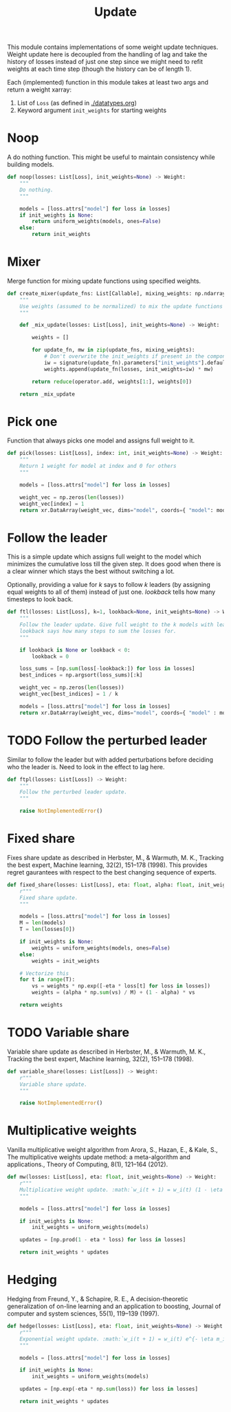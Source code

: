 #+TITLE: Update

#+PROPERTY: header-args :eval never :tangle ./update.py

#+BEGIN_SRC python :exports none
  """
  This file is generated using an accompanying org file.
  Do not edit manually.
  """
#+END_SRC

This module contains implementations of some weight update techniques. Weight
update here is decoupled from the handling of lag and take the history of losses
instead of just one step since we might need to refit weights at each time step
(though the history can be of length 1).

Each (implemented) function in this module takes at least two args and return a
weight xarray:

1. List of ~Loss~ (as defined in [[./datatypes.org]])
2. Keyword argument ~init_weights~ for starting weights

#+BEGIN_SRC python :exports none
  import xarray as xr
  import numpy as np
  from typing import List, Callable
  from ledge.datatypes import Loss, Weight
  from ledge.utils import uniform_weights
  from inspect import signature
  from functools import reduce
  import operator
#+END_SRC

* Noop
A do nothing function. This might be useful to maintain consistency while
building models.

#+BEGIN_SRC python
  def noop(losses: List[Loss], init_weights=None) -> Weight:
      """
      Do nothing.
      """

      models = [loss.attrs["model"] for loss in losses]
      if init_weights is None:
          return uniform_weights(models, ones=False)
      else:
          return init_weights
#+END_SRC

* Mixer
Merge function for mixing update functions using specified weights.

#+BEGIN_SRC python
  def create_mixer(update_fns: List[Callable], mixing_weights: np.ndarray) -> Callable:
      """
      Use weights (assumed to be normalized) to mix the update functions
      """

      def _mix_update(losses: List[Loss], init_weights=None) -> Weight:

          weights = []

          for update_fn, mw in zip(update_fns, mixing_weights):
              # Don't overwrite the init_weights if present in the component updater
              iw = signature(update_fn).parameters["init_weights"].default or init_weights
              weights.append(update_fn(losses, init_weights=iw) * mw)

          return reduce(operator.add, weights[1:], weights[0])

      return _mix_update
#+END_SRC

* Pick one
Function that always picks one model and assigns full weight to it.

#+BEGIN_SRC python
  def pick(losses: List[Loss], index: int, init_weights=None) -> Weight:
      """
      Return 1 weight for model at index and 0 for others
      """

      models = [loss.attrs["model"] for loss in losses]

      weight_vec = np.zeros(len(losses))
      weight_vec[index] = 1
      return xr.DataArray(weight_vec, dims="model", coords={ "model": models })
#+END_SRC

* Follow the leader
This is a simple update which assigns full weight to the model which minimizes
the cumulative loss till the given step. It does good when there is a clear
winner which stays the best without switching a lot.

Optionally, providing a value for /k/ says to follow /k/ leaders (by assigning equal
weights to all of them) instead of just one. /lookback/ tells how many timesteps
to look back.

#+BEGIN_SRC python
  def ftl(losses: List[Loss], k=1, lookback=None, init_weights=None) -> Weight:
      """
      Follow the leader update. Give full weight to the k models with least loss.
      lookback says how many steps to sum the losses for.
      """

      if lookback is None or lookback < 0:
          lookback = 0

      loss_sums = [np.sum(loss[-lookback:]) for loss in losses]
      best_indices = np.argsort(loss_sums)[:k]

      weight_vec = np.zeros(len(losses))
      weight_vec[best_indices] = 1 / k

      models = [loss.attrs["model"] for loss in losses]
      return xr.DataArray(weight_vec, dims="model", coords={ "model" : models })
#+END_SRC

* TODO Follow the perturbed leader
Similar to follow the leader but with added perturbations before deciding who
the leader is. Need to look in the effect to lag here.

#+BEGIN_SRC python
  def ftpl(losses: List[Loss]) -> Weight:
      """
      Follow the perturbed leader update.
      """

      raise NotImplementedError()
#+END_SRC

* Fixed share
Fixes share update as described in Herbster, M., & Warmuth, M. K., Tracking the
best expert, Machine learning, 32(2), 151–178 (1998). This provides regret
gaurantees with respect to the best changing sequence of experts.

#+BEGIN_SRC python
  def fixed_share(losses: List[Loss], eta: float, alpha: float, init_weights=None) -> Weight:
      r"""
      Fixed share update.
      """

      models = [loss.attrs["model"] for loss in losses]
      M = len(models)
      T = len(losses[0])

      if init_weights is None:
          weights = uniform_weights(models, ones=False)
      else:
          weights = init_weights

      # Vectorize this
      for t in range(T):
          vs = weights * np.exp([-eta * loss[t] for loss in losses])
          weights = (alpha * np.sum(vs) / M) + (1 - alpha) * vs

      return weights
#+END_SRC

* TODO Variable share
Variable share update as described in Herbster, M., & Warmuth, M. K., Tracking
the best expert, Machine learning, 32(2), 151–178 (1998).

#+BEGIN_SRC python
  def variable_share(losses: List[Loss]) -> Weight:
      r"""
      Variable share update.
      """

      raise NotImplementedError()
#+END_SRC

* Multiplicative weights
Vanilla multiplicative weight algorithm from Arora, S., Hazan, E., & Kale, S.,
The multiplicative weights update method: a meta-algorithm and applications.,
Theory of Computing, 8(1), 121–164 (2012).

#+BEGIN_SRC python
  def mw(losses: List[Loss], eta: float, init_weights=None) -> Weight:
      r"""
      Multiplicative weight update. :math:`w_i(t + 1) = w_i(t) (1 - \eta m_i(t))`
      """

      models = [loss.attrs["model"] for loss in losses]

      if init_weights is None:
          init_weights = uniform_weights(models)

      updates = [np.prod(1 - eta * loss) for loss in losses]

      return init_weights * updates
#+END_SRC

* Hedging
Hedging from Freund, Y., & Schapire, R. E., A decision-theoretic generalization
of on-line learning and an application to boosting, Journal of computer and
system sciences, 55(1), 119–139 (1997).

#+BEGIN_SRC python
  def hedge(losses: List[Loss], eta: float, init_weights=None) -> Weight:
      r"""
      Exponential weight update. :math:`w_i(t + 1) = w_i(t) e^{- \eta m_i(t)}`
      """

      models = [loss.attrs["model"] for loss in losses]

      if init_weights is None:
          init_weights = uniform_weights(models)

      updates = [np.exp(-eta * np.sum(loss)) for loss in losses]

      return init_weights * updates
#+END_SRC
